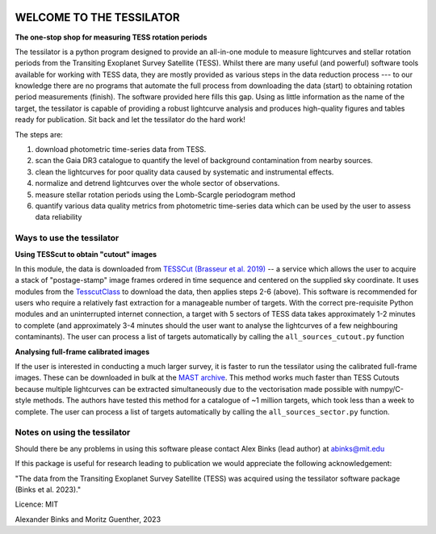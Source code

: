 .. image:: https://github.com/alexbinks/tessilator/blob/main/lc_movie.gif
  :width: 500 px
  :align: center
  :alt: "AB Doradus TESS periods"


|DOI|

.. |DOI| image:: https://zenodo.org/badge/588218536.svg
        :target: https://zenodo.org/badge/latestdoi/588218536
        
|Documentation Status|

.. |Documentation Status| image:: https://readthedocs.org/projects/tessilator/badge/?version=latest
                         :target: https://tessilator.readthedocs.io/en/latest/?badge=latest

  
**WELCOME TO THE TESSILATOR**
=============================

**The one-stop shop for measuring TESS rotation periods**

The tessilator is a python program designed to provide an all-in-one module to measure
lightcurves and stellar rotation periods from the Transiting Exoplanet Survey
Satellite (TESS). Whilst there are many useful (and powerful) software tools
available for working with TESS data, they are mostly provided as various steps
in the data reduction process --- to our knowledge there are no programs that
automate the full process from downloading the data (start) to obtaining
rotation period measurements (finish). The software provided here fills this
gap. Using as little information as the name of the target, the tessilator is
capable of providing a robust lightcurve analysis and produces high-quality figures
and tables ready for publication. Sit back and let the tessilator do the hard work!

The steps are:

(1) download photometric time-series data from TESS.

(2) scan the Gaia DR3 catalogue to quantify the level of background
    contamination from nearby sources.

(3) clean the lightcurves for poor quality data caused by systematic and
    instrumental effects.

(4) normalize and detrend lightcurves over the whole sector of observations.

(5) measure stellar rotation periods using the Lomb-Scargle periodogram method

(6) quantify various data quality metrics from photometric time-series data
    which can be used by the user to assess data reliability

Ways to use the tessilator
--------------------------
**Using TESScut to obtain "cutout" images**

In this module, the data is downloaded from `TESSCut (Brasseur et al. 2019) <https://mast.stsci.edu/tesscut/>`_ -- a service which allows the user to acquire a stack of "postage-stamp" image frames ordered in time sequence and centered on the supplied sky coordinate. It uses modules from the `TesscutClass <https://astroquery.readthedocs.io/en/latest/api/astroquery.mast.TesscutClass.html>`_ to download the data, then applies steps 2-6 (above). This software is recommended for users who require a relatively fast extraction for a manageable number of targets. With the correct pre-requisite Python modules and an uninterrupted internet connection, a target with 5 sectors of TESS data takes approximately 1-2 minutes to complete (and approximately 3-4 minutes should the user want to analyse the lightcurves of a few neighbouring contaminants). The user can process a list of targets automatically by calling the ``all_sources_cutout.py`` function

**Analysing full-frame calibrated images**

If the user is interested in conducting a much larger survey, it is faster to run
the tessilator using the calibrated full-frame images. These can be downloaded in
bulk at the `MAST archive <https://archive.stsci.edu/tess/bulk_downloads/bulk_downloads_ffi-tp-lc-dv.html>`_.
This method works much faster than TESS Cutouts because multiple lightcurves can be
extracted simultaneously due to the vectorisation made possible with numpy/C-style
methods. The authors have tested this method for a catalogue of ~1 million targets,
which took less than a week to complete. The user can process a list of targets automatically by calling the ``all_sources_sector.py`` function.

Notes on using the tessilator
-----------------------------
Should there be any problems in using this software please contact Alex Binks
(lead author) at abinks@mit.edu

If this package is useful for research leading to publication we would
appreciate the following acknowledgement:

"The data from the Transiting Exoplanet Survey Satellite (TESS) was acquired
using the tessilator software package (Binks et al. 2023)."

Licence: MIT

Alexander Binks and Moritz Guenther, 2023
